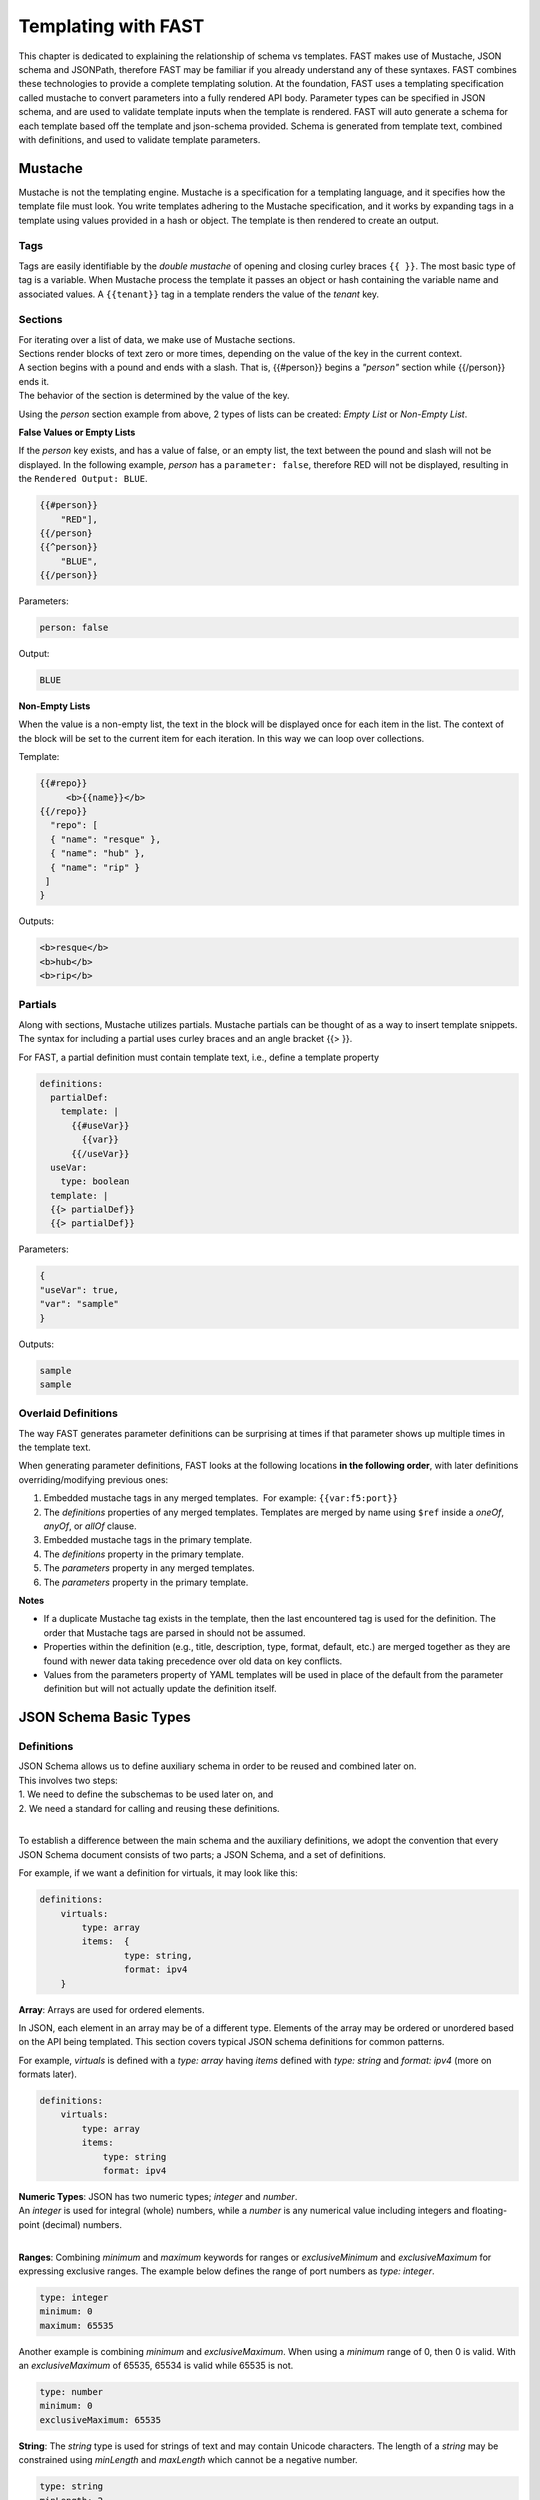 .. _json:

Templating with FAST
====================

This chapter is dedicated to explaining the relationship of schema vs templates. 
FAST makes use of Mustache, JSON schema and JSONPath, therefore FAST may be familiar if you already understand any of these syntaxes.  
FAST combines these technologies to provide a complete templating solution. At the foundation, FAST uses a templating specification called mustache to convert parameters into a fully rendered API body. 
Parameter types can be specified in JSON schema, and are used to validate template inputs when the template is rendered. 
FAST will auto generate a schema for each template based off the template and json-schema provided.
Schema is generated from template text, combined with definitions, and used to validate template parameters.  

Mustache
--------
Mustache is not the templating engine. Mustache is a specification for a templating language, and it specifies how the template file must look. 
You write templates adhering to the Mustache specification, and it works by expanding tags in a template using values provided in a hash or object.  
The template is then rendered to create an output.
 
Tags
^^^^

Tags are easily identifiable by the `double mustache` of opening and closing curley braces ``{{ }}``. 
The most basic type of tag is a variable. When Mustache process the template it passes an object or hash containing the variable name and associated values.
A ``{{tenant}}`` tag in a template renders the value of the `tenant` key.


Sections
^^^^^^^^
| For iterating over a list of data, we make use of Mustache sections. 
| Sections render blocks of text zero or more times, depending on the value of the key in the current context.
| A section begins with a pound and ends with a slash. That is, {{#person}} begins a *"person"* section while {{/person}} ends it.
| The behavior of the section is determined by the value of the key.

Using the *person* section example from above, 2 types of lists can be created: *Empty List* or *Non-Empty List*.

**False Values or Empty Lists**

If the *person* key exists, and has a value of false, or an empty list, the text between the pound and slash will not be displayed.
In the following example, *person* has a ``parameter: false``, therefore RED will not be displayed, resulting in the ``Rendered Output: BLUE``.

.. code-block:: yaml

    {{#person}}
        "RED"],
    {{/person}
    {{^person}}
        "BLUE",
    {{/person}}

Parameters:

.. code-block:: json

    person: false

Output:

.. code-block:: none

 BLUE

**Non-Empty Lists**

When the value is a non-empty list, the text in the block will be displayed once for each item in the list. 
The context of the block will be set to the current item for each iteration. In this way we can loop over collections.

Template:

.. code-block:: yaml

    {{#repo}}
         <b>{{name}}</b>
    {{/repo}}
      "repo": [
      { "name": "resque" },
      { "name": "hub" },
      { "name": "rip" }
     ]
    }

Outputs:

.. code-block:: none

 <b>resque</b>
 <b>hub</b>
 <b>rip</b>


.. seealso:: `Mustache Manual <https://mustache.github.io/mustache.5.html>`_ for more information on Sections.


Partials
^^^^^^^^
Along with sections, Mustache utilizes partials. Mustache partials can be thought of as a way to insert template snippets.
The syntax for including a partial uses curley braces and an angle bracket {{> }}. 

For FAST, a partial definition must contain template text, i.e., define a template property

.. code-block:: yaml

  definitions:
    partialDef:
      template: |
        {{#useVar}}
          {{var}}
        {{/useVar}}
    useVar:
      type: boolean
    template: |
    {{> partialDef}}
    {{> partialDef}}


Parameters:

.. code-block:: json

    {
    "useVar": true,
    "var": "sample"
    }


Outputs:

.. code-block:: none
    
 sample
 sample


.. seealso:: `Mustache Manual <https://mustache.github.io/mustache.5.html>`_ for more information on Partials.

Overlaid Definitions
^^^^^^^^^^^^^^^^^^^^

The way FAST generates parameter definitions can be surprising at times if that parameter shows up multiple times in the template text. 

When generating parameter definitions, FAST looks at the following locations **in the following order**, with later definitions overriding/modifying previous ones:

1. Embedded mustache tags in any merged templates.  For example: ``{{var:f5:port}}``
2. The *definitions* properties of any merged templates. Templates are merged by name using ``$ref`` inside a *oneOf*, *anyOf*, or *allOf* clause.
3. Embedded mustache tags in the primary template. 
4. The *definitions* property in the primary template.
5. The *parameters* property in any merged templates.
6. The *parameters* property in the primary template.

**Notes**

* If a duplicate Mustache tag exists in the template, then the last encountered tag is used for the definition. The order that Mustache tags are parsed in should not be assumed.
* Properties within the definition (e.g., title, description, type, format, default, etc.) are merged together as they are found with newer data taking precedence over old data on key conflicts.
* Values from the parameters property of YAML templates will be used in place of the default from the parameter definition but will not actually update the definition itself.


JSON Schema Basic Types
-----------------------

Definitions
^^^^^^^^^^^
| JSON Schema allows us to define auxiliary schema in order to be reused and combined later on. 
| This involves two steps: 
| 1. We need to define the subschemas to be used later on, and 
| 2. We need a standard for calling and reusing these definitions.
|
To establish a difference between the main schema and the auxiliary definitions, we adopt the convention that every JSON Schema document consists of two parts; a JSON Schema, and a set of definitions.  

For example, if we want a definition for virtuals, it may look like this:

.. code-block:: yaml

    definitions:
        virtuals:
            type: array
            items:  {
	            type: string,
	            format: ipv4
        }

.. seealso:: `JSON Editor: $ref and definitions <https://github.com/json-editor/json-editor#ref-and-definitions>`_ for additional code examples.

| **Array**: Arrays are used for ordered elements. 
In JSON, each element in an array may be of a different type.  
Elements of the array may be ordered or unordered based on the API being templated.
This section covers typical JSON schema definitions for common patterns.

For example, *virtuals* is defined with a *type: array* having *items* defined with *type: string* and *format: ipv4* (more on formats later).

.. code-block:: yaml

    definitions:
        virtuals:
            type: array
            items:
                type: string
                format: ipv4
    
| **Numeric Types**: JSON has two numeric types; *integer* and *number*.  
| An *integer* is used for integral (whole) numbers, while a *number* is any numerical value including integers and floating-point (decimal) numbers.  
|
**Ranges**: Combining *minimum* and *maximum* keywords for ranges or *exclusiveMinimum* and *exclusiveMaximum* for expressing exclusive ranges. 
The example below defines the range of port numbers as *type: integer*.

.. code-block:: yaml

    type: integer
    minimum: 0
    maximum: 65535

Another example is combining *minimum* and *exclusiveMaximum*. 
When using a *minimum* range of 0, then 0 is valid.  With an *exclusiveMaximum* of 65535, 65534 is valid while 65535 is not.

.. code-block:: yaml

    type: number
    minimum: 0
    exclusiveMaximum: 65535
    
**String**: The *string* type is used for strings of text and may contain Unicode characters. 
The length of a *string* may be constrained using *minLength* and *maxLength* which cannot be a negative number.

.. code-block:: yaml

    type: string
    minLength: 2
    maxLength: 5
    
Along with the *string* type, JSON has some built in formats, using the *format* keyword.  
This allows for basic validation and can be used for certain strings such as IPv4 and IPv6 addressing.  

| Regular Expressions (regexes) are used to match and extract parts of a string by searching for one or more matches of a search *pattern*.  
| This example matches numbers from 0 and 255. ``String zeroTo255 = "([01]?[0-9]{1,2}|2[0-4][0-9]|25[0-5])"``
|
| The string consists of three groups separated with a pipe.
| 1. [01]?[0-9]{1,2} - Matches any number between 0 and 199. [01]?: 0 or 1 may appear at most once at front of the number. [0-9]{1,2}: digits 0 to 9 may appear exactly once or twice on the 2nd or 3rd position in the number.
| 2. 2[0-4][0-9] - Matches numbers between 200 and 249, where the first digit is always 2, the second is between 0 and 4, and the third digit is any between 0 and 9,
| 3. 25[0-5]: (the 3rd group) matches numbers between 250 and 255, where 25 is always at front and the third digit is between 0 and 5.



.. seealso:: JSON schema `Built-in Formats <https://json-schema.org/understanding-json-schema/reference/string.html?highlight=maxlength#built-in-formats>`_ and `Regular Expressions <https://json-schema.org/understanding-json-schema/reference/string.html#id6>`_ for more information.

| **Boolean**: The *boolean* type ``{ type: boolean }`` matches two values; *true* or *false* and must be used in all lower case characters. 


.. _combschema:

Combining Schema
----------------

| JSON uses the keywords *allOf*, *anyOf* and *oneOf* for combining schema together.  
| FAST also uses they keywords of *oneOf/allOf/anyOf* for template merging, however this section is focused on JSON schema.
|
| **anyOf**: One or more of the contained schema is validated against the instance value.  
It is less restrictive than *allOf* as more than one of the same *type* may be specified.

.. code-block:: json

    {
        "anyOf": [
            { "type": "string" },
            { "type": "number" }
        ]
    }

| **oneOf**: Validates against exactly one subschema even though multiple instances listed.  
| For example, if *multipleOf* is set to 5 and 3, validation will pass on 10 and 9, but will fail on 2 as neither 5 nor 3 are multiples of 2.  
It will also fail on 15 as it is a *multipleOf*  both 5 and 3 not *oneOf*.

.. code-block:: json

    {
        "oneOf": [
            { "type": "number", "multipleOf": 5 },
            { "type": "number", "multipleOf": 3 }
        ]
    }

| **allOf**: All of the contained schemas must validate against the instance value.

.. code-block:: json

    {
        "allOf": [
            { "type": "string" },
            { "maxLength": 5 }
        ]
    }

.. NOTE::  When using *allOf*, be cautious of specifying multiple *types* such as ``{ type: string }`` and ``{ type: number }`` as a type cannot be a string and a number at the same time.

When authoring templates using yaml, *allOf* takes on a special meaning by referencing another template in the set, known as *Template Merging*.

* *allOf* will merge the schema of the merge template with external template(s) just as JSON schema will when generating schema for the merged templates
* When a merge template is rendered, the JSON output of the templates will be merged together
* Merge can be used to add additional configuration to a template

.. code-block:: yaml

    parameters:
        ...
    definitions:
        ...
    template: | 
        ...
    allOf:
        - $ref: "tcp.yaml#"


.. seealso:: For detailed information, additional code examples and references, visit `Understanding JSON Schema <https://json-schema.org/understanding-json-schema/index.html>`_
